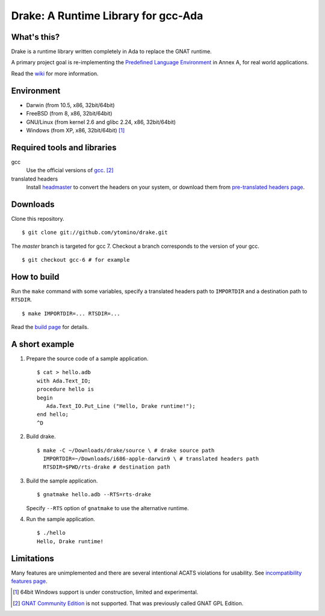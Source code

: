 ====================================
Drake: A Runtime Library for gcc-Ada
====================================

What's this?
------------

Drake is a runtime library written completely in Ada to replace the GNAT runtime.

A primary project goal is re-implementing the `Predefined Language Environment`_ in Annex A,
for real world applications.

Read the wiki_ for more information.

Environment
-----------

- Darwin (from 10.5, x86, 32bit/64bit)
- FreeBSD (from 8, x86, 32bit/64bit)
- GNU/Linux (from kernel 2.6 and glibc 2.24, x86, 32bit/64bit)
- Windows (from XP, x86, 32bit/64bit) [#experimental]_

Required tools and libraries
----------------------------

gcc
 Use the official versions of gcc_. [#not-gnatgpl]_
translated headers
 Install headmaster_ to convert the headers on your system,
 or download them from `pre-translated headers page`_.

Downloads
---------

Clone this repository. ::

 $ git clone git://github.com/ytomino/drake.git

The *master* branch is targeted for gcc 7.
Checkout a branch corresponds to the version of your gcc. ::

 $ git checkout gcc-6 # for example

How to build
------------

Run the ``make`` command with some variables, specify a translated headers path
to ``IMPORTDIR`` and a destination path to ``RTSDIR``. ::

 $ make IMPORTDIR=... RTSDIR=...

Read the `build page`_ for details.

A short example
---------------

1. Prepare the source code of a sample application. ::
   
    $ cat > hello.adb
    with Ada.Text_IO;
    procedure hello is
    begin
       Ada.Text_IO.Put_Line ("Hello, Drake runtime!");
    end hello;
    ^D

2. Build drake. ::
   
    $ make -C ~/Downloads/drake/source \ # drake source path
      IMPORTDIR=~/Downloads/i686-apple-darwin9 \ # translated headers path
      RTSDIR=$PWD/rts-drake # destination path

3. Build the sample application. ::
   
    $ gnatmake hello.adb --RTS=rts-drake

   Specify ``--RTS`` option of ``gnatmake`` to use the alternative runtime.

4. Run the sample application. ::
   
    $ ./hello
    Hello, Drake runtime!

Limitations
-----------

Many features are unimplemented and there are several intentional ACATS violations for usability.
See `incompatibility features page`_.

.. _`Predefined Language Environment`: http://www.ada-auth.org/standards/rm12_w_tc1/html/RM-A.html
.. _gcc: http://gcc.gnu.org/
.. _headmaster: http://github.com/ytomino/headmaster
.. _wiki: https://github.com/ytomino/drake/wiki
.. _`pre-translated headers page`: https://github.com/ytomino/drake/wiki/Pre-translated-headers
.. _`build page`: https://github.com/ytomino/drake/wiki/Build
.. _`incompatibility features page`: https://github.com/ytomino/drake/wiki/Incompatibility
.. [#experimental] 64bit Windows support is under construction,
                   limited and experimental.
.. [#not-gnatgpl] `GNAT Community Edition`_ is not supported.
                  That was previously called GNAT GPL Edition.
.. _`GNAT Community Edition`: https://www.adacore.com/download
